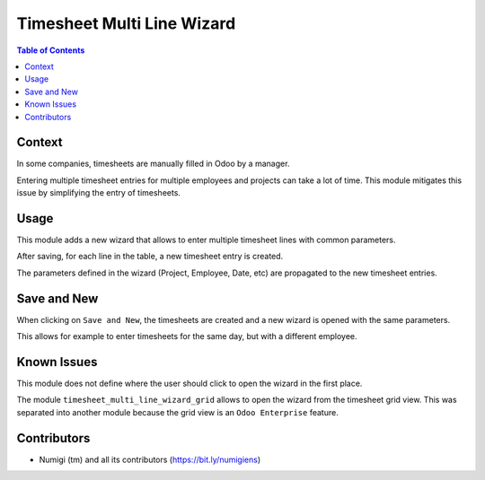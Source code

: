 Timesheet Multi Line Wizard
===========================

.. contents:: Table of Contents

Context
-------
In some companies, timesheets are manually filled in Odoo by a manager.

Entering multiple timesheet entries for multiple employees and projects can take a lot of time.
This module mitigates this issue by simplifying the entry of timesheets.

Usage
-----
This module adds a new wizard that allows to enter multiple timesheet lines with common parameters.

.. image:: static/description/wizard_form.png

After saving, for each line in the table, a new timesheet entry is created.

The parameters defined in the wizard (Project, Employee, Date, etc)
are propagated to the new timesheet entries.

Save and New
------------
When clicking on ``Save and New``, the timesheets are created and a new wizard is opened
with the same parameters.

.. image:: static/description/save_and_new_button.png

.. image:: static/description/wizard_form_after_save_and_new.png

This allows for example to enter timesheets for the same day, but with a different employee.

Known Issues
------------
This module does not define where the user should click to open the wizard in the first place.

The module ``timesheet_multi_line_wizard_grid`` allows to open the wizard from the timesheet grid view.
This was separated into another module because the grid view is an ``Odoo Enterprise`` feature.

Contributors
------------
* Numigi (tm) and all its contributors (https://bit.ly/numigiens)
